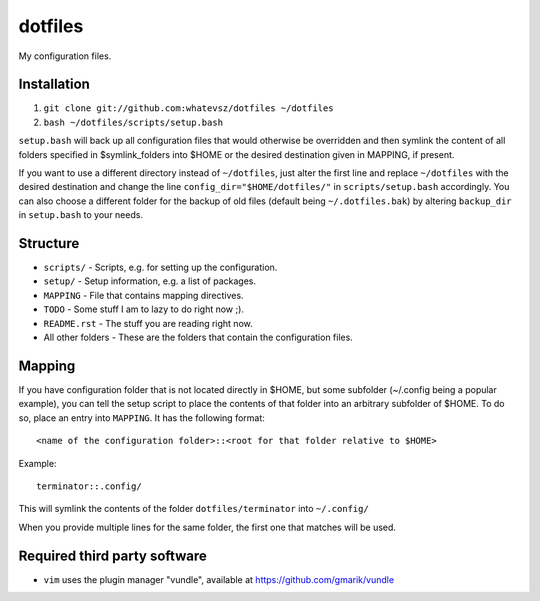 dotfiles
========

My configuration files.

Installation
------------

1. ``git clone git://github.com:whatevsz/dotfiles ~/dotfiles``
2. ``bash ~/dotfiles/scripts/setup.bash``

``setup.bash`` will back up all configuration files that would otherwise
be overridden and then symlink the content of all folders specified in $symlink_folders
into $HOME or the desired destination given in MAPPING, if present.

If you want to use a different directory instead of ``~/dotfiles``, just alter the first
line and replace  ``~/dotfiles`` with the desired destination and change the line
``config_dir="$HOME/dotfiles/"`` in ``scripts/setup.bash`` accordingly. You can
also choose a different folder for the backup of old files (default being ``~/.dotfiles.bak``)
by altering ``backup_dir`` in ``setup.bash`` to your needs.

Structure
---------

- ``scripts/`` - Scripts, e.g.  for setting up the configuration.
- ``setup/`` - Setup information, e.g. a list of packages.
- ``MAPPING`` - File that contains mapping directives.
- ``TODO`` - Some stuff I am to lazy to do right now ;).
- ``README.rst`` - The stuff you are reading right now.
- All other folders - These are the folders that contain the configuration files.

Mapping
-------

If you have configuration folder that is not located directly in $HOME,
but some subfolder (~/.config being a popular example), you
can tell the setup script to place the contents of that folder into an
arbitrary subfolder of $HOME. To do so, place an entry into ``MAPPING``. It has
the following format::

    <name of the configuration folder>::<root for that folder relative to $HOME>

Example::

    terminator::.config/

This will symlink the contents of the folder ``dotfiles/terminator`` into ``~/.config/``

When you provide multiple lines for the same folder, the first one that matches
will be used.

Required third party software
-----------------------------

- ``vim`` uses the plugin manager "vundle", available at https://github.com/gmarik/vundle
